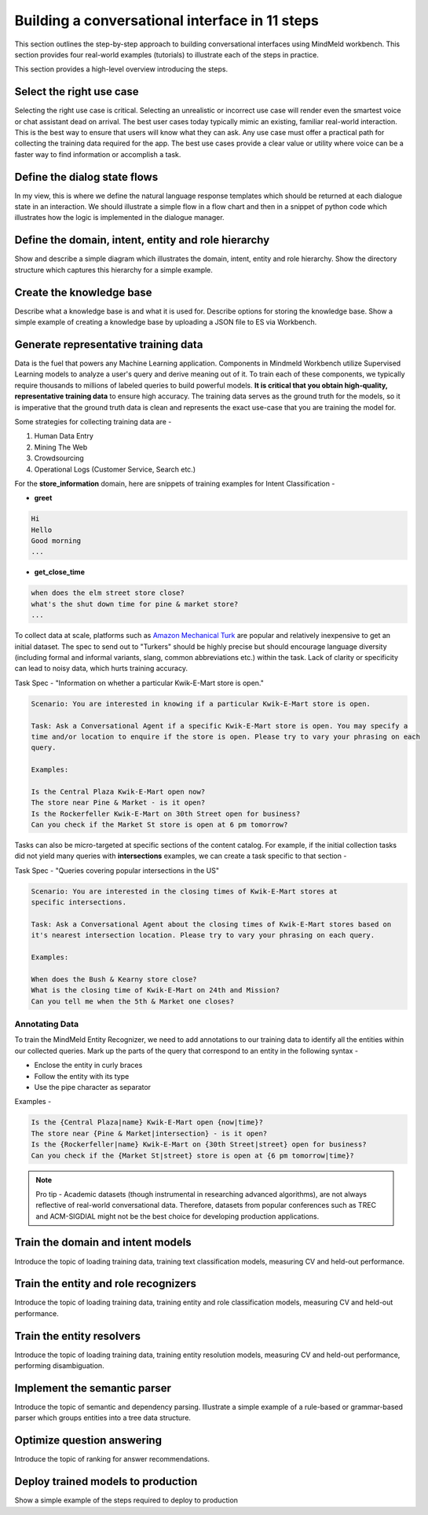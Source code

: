 Building a conversational interface in 11 steps
===============================================

This section outlines the step-by-step approach to building conversational interfaces using MindMeld workbench. This section provides four real-world examples (tutorials) to illustrate each of the steps in practice.


This section provides a high-level overview introducing the steps.

Select the right use case
-------------------------
Selecting the right use case is critical. Selecting an unrealistic or incorrect use case will render even the smartest voice or chat assistant dead on arrival. 
The best user cases today typically mimic an existing, familiar real-world interaction. This is the best way to ensure that users will know what they can ask.
Any use case must offer a practical path for collecting the training data required for the app.
The best use cases provide a clear value or utility where voice can be a faster way to find information or accomplish a task.

Define the dialog state flows
-----------------------------
In my view, this is where we define the natural language response templates which should be returned at each dialogue state in an interaction. We should illustrate a simple flow in a flow chart and then in a snippet of python code which illustrates how the logic is implemented in the dialogue manager.

Define the domain, intent, entity and role hierarchy
----------------------------------------------------
Show and describe a simple diagram which illustrates the domain, intent, entity and role hierarchy.  Show the directory structure which captures this hierarchy for a simple example.

Create the knowledge base
-------------------------
Describe what a knowledge base is and what it is used for. Describe options for storing the knowledge base. Show a simple example of creating a knowledge base by uploading a JSON file to ES via Workbench.

Generate representative training data
-------------------------------------
Data is the fuel that powers any Machine Learning application. Components in Mindmeld Workbench utilize Supervised Learning models to analyze a user's query and derive meaning out of it. To train each of these components, we typically require thousands to millions of labeled queries to build powerful models. **It is critical that you obtain high-quality, representative training data** to ensure high accuracy. The training data serves as the ground truth for the models, so it is imperative that the ground truth data is clean and represents the exact use-case that you are training the model for.

Some strategies for collecting training data are -

#. Human Data Entry
#. Mining The Web
#. Crowdsourcing
#. Operational Logs (Customer Service, Search etc.)

For the **store_information** domain, here are snippets of training examples for Intent Classification -

* **greet**

.. code-block:: text

  Hi
  Hello
  Good morning
  ...

* **get_close_time**

.. code-block:: text

  when does the elm street store close?
  what's the shut down time for pine & market store?
  ...

.. _Amazon Mechanical Turk: https://www.mturk.com

To collect data at scale, platforms such as `Amazon Mechanical Turk`_ are popular and relatively inexpensive to get an initial dataset. The spec to send out to "Turkers" should be highly precise but should encourage language diversity (including formal and informal variants, slang, common abbreviations etc.) within the task. Lack of clarity or specificity can lead to noisy data, which hurts training accuracy. 

.. raw:: html

    <style> .green {color:green} </style>

.. role:: green

Task Spec - :green:`"Information on whether a particular Kwik-E-Mart store is open."`

.. code-block:: text

  Scenario: You are interested in knowing if a particular Kwik-E-Mart store is open.

  Task: Ask a Conversational Agent if a specific Kwik-E-Mart store is open. You may specify a 
  time and/or location to enquire if the store is open. Please try to vary your phrasing on each
  query.

  Examples:

  Is the Central Plaza Kwik-E-Mart open now?
  The store near Pine & Market - is it open?
  Is the Rockerfeller Kwik-E-Mart on 30th Street open for business?
  Can you check if the Market St store is open at 6 pm tomorrow?

Tasks can also be micro-targeted at specific sections of the content catalog. For example, if the initial collection tasks did not yield many queries with **intersections** examples, we can create a task specific to that section -

Task Spec - :green:`"Queries covering popular intersections in the US"`

.. code-block:: text

  Scenario: You are interested in the closing times of Kwik-E-Mart stores at
  specific intersections.

  Task: Ask a Conversational Agent about the closing times of Kwik-E-Mart stores based on
  it's nearest intersection location. Please try to vary your phrasing on each query.

  Examples:

  When does the Bush & Kearny store close?
  What is the closing time of Kwik-E-Mart on 24th and Mission?
  Can you tell me when the 5th & Market one closes?

Annotating Data
~~~~~~~~~~~~~~~

To train the MindMeld Entity Recognizer, we need to add annotations to our training data to identify all the entities within our collected queries. Mark up the parts of the query that correspond to an entity in the following syntax -

* Enclose the entity in curly braces
* Follow the entity with its type
* Use the pipe character as separator

Examples -

.. code-block:: text

  Is the {Central Plaza|name} Kwik-E-Mart open {now|time}?
  The store near {Pine & Market|intersection} - is it open?
  Is the {Rockerfeller|name} Kwik-E-Mart on {30th Street|street} open for business?
  Can you check if the {Market St|street} store is open at {6 pm tomorrow|time}?

.. note::

  Pro tip - Academic datasets (though instrumental in researching advanced algorithms), are not always reflective of real-world conversational data. Therefore, datasets from popular conferences such as TREC and ACM-SIGDIAL might not be the best choice for developing production applications.


Train the domain and intent models
----------------------------------
Introduce the topic of loading training data, training text classification models, measuring CV and held-out performance.

Train the entity and role recognizers
-------------------------------------
Introduce the topic of loading training data, training entity and role classification models, measuring CV and held-out performance.

Train the entity resolvers
--------------------------
Introduce the topic of loading training data, training entity resolution models, measuring CV and held-out performance, performing disambiguation.

Implement the semantic parser
-----------------------------
Introduce the topic of semantic and dependency parsing. Illustrate a simple example of a rule-based or grammar-based parser which groups entities into a tree data structure.

Optimize question answering
---------------------------
Introduce the topic of ranking for answer recommendations.

Deploy trained models to production
-----------------------------------
Show a simple example of the steps required to deploy to production